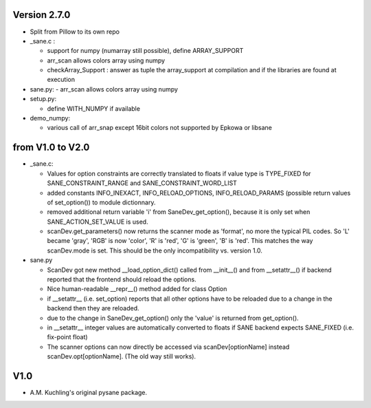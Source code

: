 
Version 2.7.0
-------------

- Split from Pillow to its own repo

- _sane.c : 

  - support for numpy (numarray still possible), define ARRAY_SUPPORT

  - arr_scan allows colors array using numpy

  - checkArray_Support : answer as tuple the array_support at compilation and if the libraries are found at execution

- sane.py:
  - arr_scan allows colors array using numpy
  
- setup.py:

  - define WITH_NUMPY if available

- demo_numpy:

  - various call of arr_snap except 16bit colors not supported by Epkowa or libsane



from V1.0 to V2.0
-----------------

- _sane.c:

  - Values for option constraints are correctly translated to floats
    if value type is TYPE_FIXED for SANE_CONSTRAINT_RANGE and
    SANE_CONSTRAINT_WORD_LIST

  - added constants INFO_INEXACT, INFO_RELOAD_OPTIONS,
    INFO_RELOAD_PARAMS (possible return values of set_option())
    to module dictionnary.

  - removed additional return variable 'i' from SaneDev_get_option(),
    because it is only set when SANE_ACTION_SET_VALUE is used.

  - scanDev.get_parameters() now returns the scanner mode as 'format',
    no more the typical PIL codes. So 'L' became 'gray', 'RGB' is now
    'color', 'R' is 'red', 'G' is 'green', 'B' is 'red'. This matches
    the way scanDev.mode is set.
    This should be the only incompatibility vs. version 1.0.

- sane.py

  - ScanDev got new method __load_option_dict() called from __init__()
    and from __setattr__() if backend reported that the frontend should
    reload the options.

  - Nice human-readable __repr__() method added for class Option

  - if __setattr__ (i.e. set_option) reports that all other options
    have to be reloaded due to a change in the backend then they are reloaded.

  - due to the change in SaneDev_get_option() only the 'value' is
    returned from get_option().

  - in __setattr__ integer values are automatically converted to floats
    if SANE backend expects SANE_FIXED (i.e. fix-point float)

  - The scanner options can now directly be accessed via scanDev[optionName]
    instead scanDev.opt[optionName]. (The old way still works).

V1.0
----
-  A.M. Kuchling's original pysane package.
